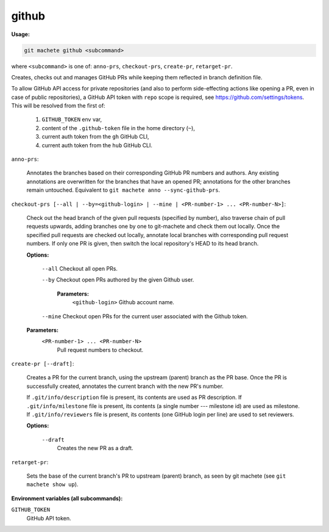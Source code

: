 .. _github:

github
------
**Usage:**

.. code-block:: shell

    git machete github <subcommand>

where ``<subcommand>`` is one of: ``anno-prs``, ``checkout-prs``, ``create-pr``, ``retarget-pr``.

Creates, checks out and manages GitHub PRs while keeping them reflected in branch definition file.

To allow GitHub API access for private repositories (and also to perform side-effecting actions like opening a PR, even in case of public repositories),
a GitHub API token with ``repo`` scope is required, see https://github.com/settings/tokens. This will be resolved from the first of:

    1. ``GITHUB_TOKEN`` env var,
    2. content of the ``.github-token`` file in the home directory (``~``),
    3. current auth token from the ``gh`` GitHub CLI,
    4. current auth token from the ``hub`` GitHub CLI.

``anno-prs``:

  Annotates the branches based on their corresponding GitHub PR numbers and authors.
  Any existing annotations are overwritten for the branches that have an opened PR; annotations for the other branches remain untouched.
  Equivalent to ``git machete anno --sync-github-prs``.

``checkout-prs [--all | --by=<github-login> | --mine | <PR-number-1> ... <PR-number-N>]``:

  Check out the head branch of the given pull requests (specified by number),
  also traverse chain of pull requests upwards, adding branches one by one to git-machete and check them out locally.
  Once the specified pull requests are checked out locally, annotate local branches with corresponding pull request numbers.
  If only one PR is given, then switch the local repository's HEAD to its head branch.

  **Options:**

    ``--all``    Checkout all open PRs.

    ``--by``    Checkout open PRs authored by the given Github user.

      **Parameters:**
        ``<github-login>`` Github account name.

    ``--mine``    Checkout open PRs for the current user associated with the Github token.

  **Parameters:**
    ``<PR-number-1> ... <PR-number-N>``
      Pull request numbers to checkout.

``create-pr [--draft]``:

  Creates a PR for the current branch, using the upstream (parent) branch as the PR base.
  Once the PR is successfully created, annotates the current branch with the new PR's number.

  If ``.git/info/description`` file is present, its contents are used as PR description.
  If ``.git/info/milestone`` file is present, its contents (a single number --- milestone id) are used as milestone.
  If ``.git/info/reviewers`` file is present, its contents (one GitHub login per line) are used to set reviewers.

  **Options:**

    ``--draft``
      Creates the new PR as a draft.

``retarget-pr``:

  Sets the base of the current branch's PR to upstream (parent) branch, as seen by git machete (see ``git machete show up``).

**Environment variables (all subcommands):**

``GITHUB_TOKEN``
    GitHub API token.
